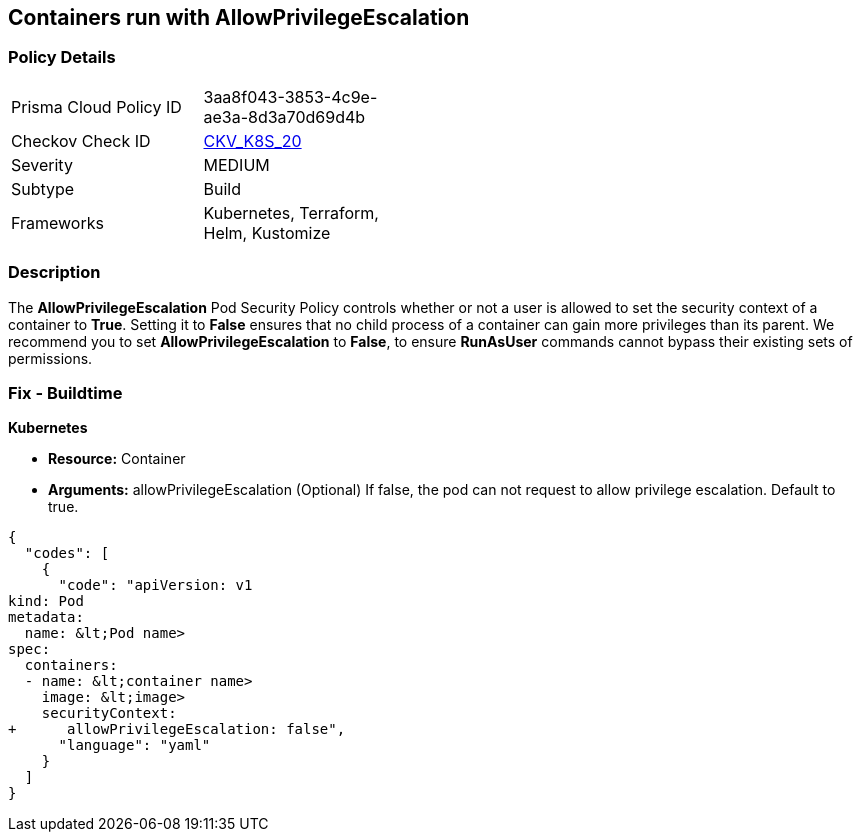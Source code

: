 == Containers run with AllowPrivilegeEscalation
// Containers run with 'AllowPrivilegeEscalation' Pod Security Policy
//Suggest: Containers allow a process to can gain more privileges than its parent process 

=== Policy Details 

[width=45%]
[cols="1,1"]
|=== 
|Prisma Cloud Policy ID 
| 3aa8f043-3853-4c9e-ae3a-8d3a70d69d4b

|Checkov Check ID 
| https://github.com/bridgecrewio/checkov/tree/master/checkov/kubernetes/checks/resource/k8s/AllowPrivilegeEscalation.py[CKV_K8S_20]

|Severity
|MEDIUM

|Subtype
|Build

|Frameworks
|Kubernetes, Terraform, Helm, Kustomize

|=== 



=== Description 


The *AllowPrivilegeEscalation* Pod Security Policy controls whether or not a user is allowed to set the security context of a container to *True*.
Setting it to *False* ensures that no child process of a container can gain more privileges than its parent.
We recommend you to set *AllowPrivilegeEscalation* to *False*, to ensure *RunAsUser* commands cannot bypass their existing sets of permissions.

=== Fix - Buildtime


*Kubernetes* 


* *Resource:* Container
* *Arguments:* allowPrivilegeEscalation (Optional) If false, the pod can not request to allow privilege escalation.
Default to true.


[source,yaml]
----
{
  "codes": [
    {
      "code": "apiVersion: v1
kind: Pod
metadata:
  name: &lt;Pod name>
spec:
  containers:
  - name: &lt;container name>
    image: &lt;image>
    securityContext:
+      allowPrivilegeEscalation: false",
      "language": "yaml"
    }
  ]
}
----
